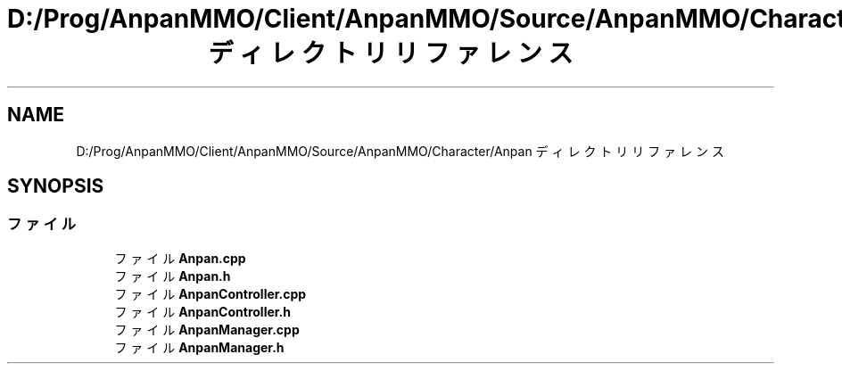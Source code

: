 .TH "D:/Prog/AnpanMMO/Client/AnpanMMO/Source/AnpanMMO/Character/Anpan ディレクトリリファレンス" 3 "2018年12月20日(木)" "AnpanMMO" \" -*- nroff -*-
.ad l
.nh
.SH NAME
D:/Prog/AnpanMMO/Client/AnpanMMO/Source/AnpanMMO/Character/Anpan ディレクトリリファレンス
.SH SYNOPSIS
.br
.PP
.SS "ファイル"

.in +1c
.ti -1c
.RI "ファイル \fBAnpan\&.cpp\fP"
.br
.ti -1c
.RI "ファイル \fBAnpan\&.h\fP"
.br
.ti -1c
.RI "ファイル \fBAnpanController\&.cpp\fP"
.br
.ti -1c
.RI "ファイル \fBAnpanController\&.h\fP"
.br
.ti -1c
.RI "ファイル \fBAnpanManager\&.cpp\fP"
.br
.ti -1c
.RI "ファイル \fBAnpanManager\&.h\fP"
.br
.in -1c
